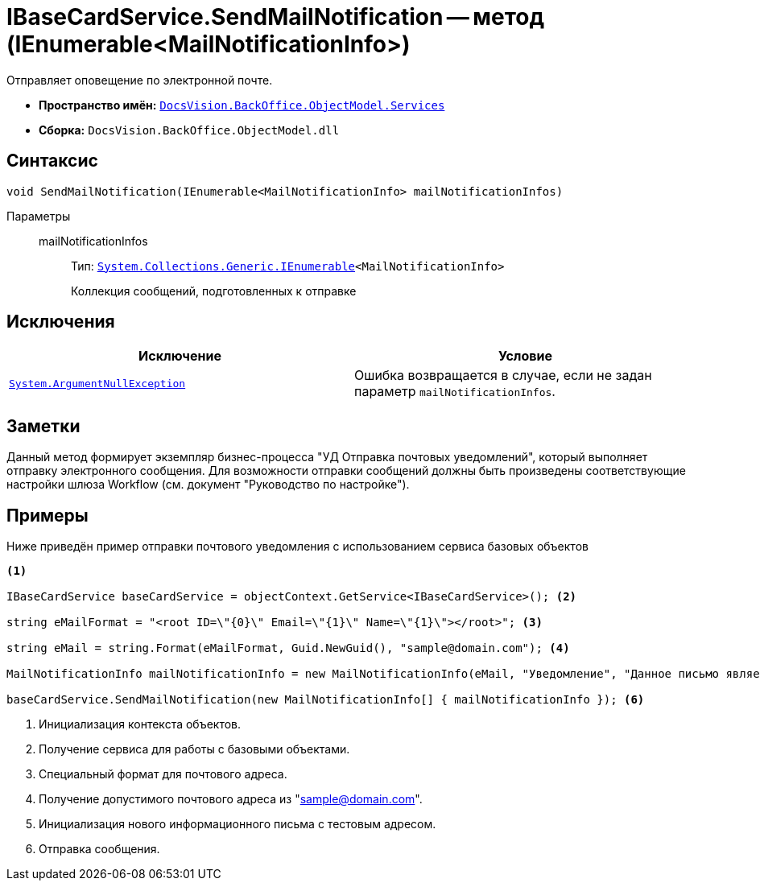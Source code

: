 = IBaseCardService.SendMailNotification -- метод (IEnumerable<MailNotificationInfo>)

Отправляет оповещение по электронной почте.

* *Пространство имён:* `xref:BackOffice-ObjectModel-Services-Entities:Services_NS.adoc[DocsVision.BackOffice.ObjectModel.Services]`
* *Сборка:* `DocsVision.BackOffice.ObjectModel.dll`

== Синтаксис

[source,csharp]
----
void SendMailNotification(IEnumerable<MailNotificationInfo> mailNotificationInfos)
----

Параметры::
mailNotificationInfos:::
Тип: `http://msdn.microsoft.com/ru-ru/library/9eekhta0.aspx[System.Collections.Generic.IEnumerable]<MailNotificationInfo>`
+
Коллекция сообщений, подготовленных к отправке

== Исключения

[cols=",",options="header"]
|===
|Исключение |Условие
|`http://msdn.microsoft.com/ru-ru/library/system.argumentnullexception.aspx[System.ArgumentNullException]` |Ошибка возвращается в случае, если не задан параметр `mailNotificationInfos`.
|===

== Заметки

Данный метод формирует экземпляр бизнес-процесса "УД Отправка почтовых уведомлений", который выполняет отправку электронного сообщения. Для возможности отправки сообщений должны быть произведены соответствующие настройки шлюза Workflow (см. документ "Руководство по настройке").

== Примеры

Ниже приведён пример отправки почтового уведомления с использованием сервиса базовых объектов

[source,csharp]
----
<.>

IBaseCardService baseCardService = objectContext.GetService<IBaseCardService>(); <.>

string eMailFormat = "<root ID=\"{0}\" Email=\"{1}\" Name=\"{1}\"></root>"; <.>

string eMail = string.Format(eMailFormat, Guid.NewGuid(), "sample@domain.com"); <.>

MailNotificationInfo mailNotificationInfo = new MailNotificationInfo(eMail, "Уведомление", "Данное письмо является информационным"); <.>

baseCardService.SendMailNotification(new MailNotificationInfo[] { mailNotificationInfo }); <.>
----
<.> Инициализация контекста объектов.
<.> Получение сервиса для работы с базовыми объектами.
<.> Специальный формат для почтового адреса.
<.> Получение допустимого почтового адреса из "sample@domain.com".
<.> Инициализация нового информационного письма с тестовым адресом.
<.> Отправка сообщения.
